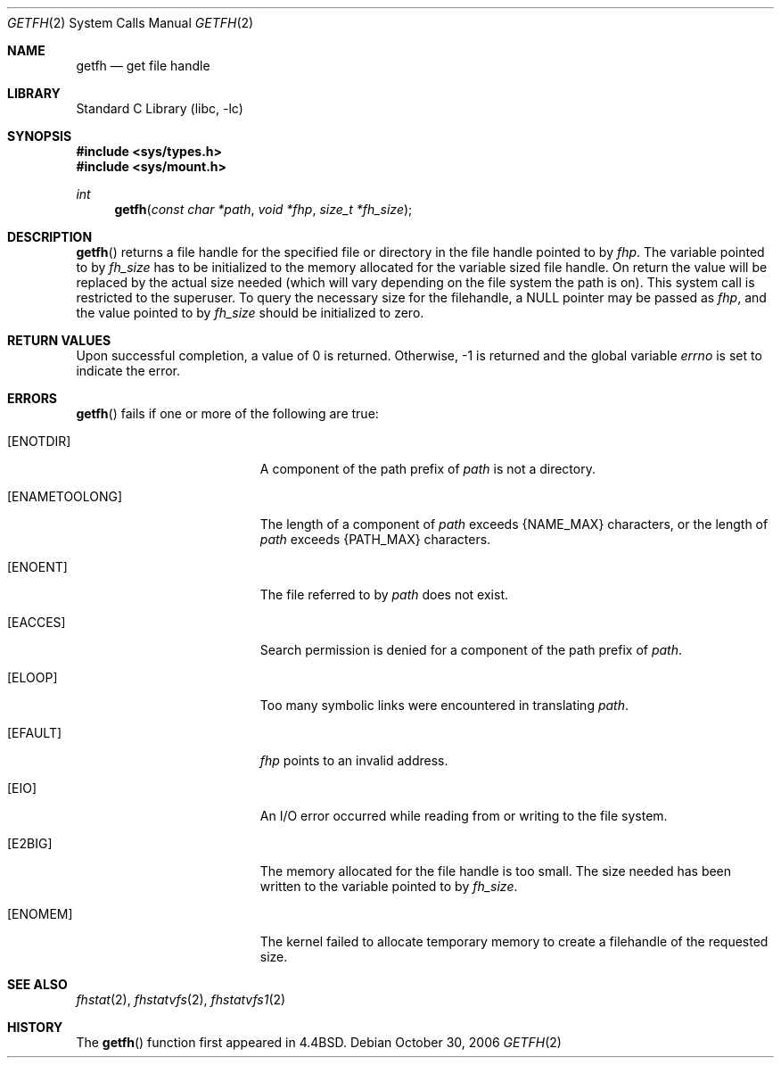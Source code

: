 .\"	$NetBSD: getfh.2,v 1.20 2006/07/31 16:34:42 martin Exp $
.\"
.\" Copyright (c) 1989, 1991, 1993
.\"	The Regents of the University of California.  All rights reserved.
.\"
.\" Redistribution and use in source and binary forms, with or without
.\" modification, are permitted provided that the following conditions
.\" are met:
.\" 1. Redistributions of source code must retain the above copyright
.\"    notice, this list of conditions and the following disclaimer.
.\" 2. Redistributions in binary form must reproduce the above copyright
.\"    notice, this list of conditions and the following disclaimer in the
.\"    documentation and/or other materials provided with the distribution.
.\" 3. Neither the name of the University nor the names of its contributors
.\"    may be used to endorse or promote products derived from this software
.\"    without specific prior written permission.
.\"
.\" THIS SOFTWARE IS PROVIDED BY THE REGENTS AND CONTRIBUTORS ``AS IS'' AND
.\" ANY EXPRESS OR IMPLIED WARRANTIES, INCLUDING, BUT NOT LIMITED TO, THE
.\" IMPLIED WARRANTIES OF MERCHANTABILITY AND FITNESS FOR A PARTICULAR PURPOSE
.\" ARE DISCLAIMED.  IN NO EVENT SHALL THE REGENTS OR CONTRIBUTORS BE LIABLE
.\" FOR ANY DIRECT, INDIRECT, INCIDENTAL, SPECIAL, EXEMPLARY, OR CONSEQUENTIAL
.\" DAMAGES (INCLUDING, BUT NOT LIMITED TO, PROCUREMENT OF SUBSTITUTE GOODS
.\" OR SERVICES; LOSS OF USE, DATA, OR PROFITS; OR BUSINESS INTERRUPTION)
.\" HOWEVER CAUSED AND ON ANY THEORY OF LIABILITY, WHETHER IN CONTRACT, STRICT
.\" LIABILITY, OR TORT (INCLUDING NEGLIGENCE OR OTHERWISE) ARISING IN ANY WAY
.\" OUT OF THE USE OF THIS SOFTWARE, EVEN IF ADVISED OF THE POSSIBILITY OF
.\" SUCH DAMAGE.
.\"
.\"	@(#)getfh.2	8.1 (Berkeley) 6/9/93
.\"
.Dd October 30, 2006
.Dt GETFH 2
.Os
.Sh NAME
.Nm getfh
.Nd get file handle
.Sh LIBRARY
.Lb libc
.Sh SYNOPSIS
.In sys/types.h
.In sys/mount.h
.Ft int
.Fn getfh "const char *path" "void *fhp" "size_t *fh_size"
.Sh DESCRIPTION
.Fn getfh
returns a file handle for the specified file or directory
in the file handle pointed to by
.Fa fhp .
The variable pointed to by
.Fa fh_size
has to be initialized to the memory allocated for the variable sized file
handle.
On return the value will be replaced by the actual size
needed (which will vary depending on the file system the path is on).
This system call is restricted to the superuser.
To query the necessary size for the filehandle, a
.Dv NULL
pointer may
be passed as
.Fa fhp ,
and the value pointed to by
.Fa fh_size
should be initialized to zero.
.Sh RETURN VALUES
Upon successful completion, a value of 0 is returned.
Otherwise, \-1 is returned and the global variable
.Va errno
is set to indicate the error.
.Sh ERRORS
.Fn getfh
fails if one or more of the following are true:
.Bl -tag -width Er
.It Bq Er ENOTDIR
A component of the path prefix of
.Fa path
is not a directory.
.It Bq Er ENAMETOOLONG
The length of a component of
.Fa path
exceeds
.Brq Dv NAME_MAX
characters, or the length of
.Fa path
exceeds
.Brq Dv PATH_MAX
characters.
.It Bq Er ENOENT
The file referred to by
.Fa path
does not exist.
.It Bq Er EACCES
Search permission is denied for a component of the path prefix of
.Fa path .
.It Bq Er ELOOP
Too many symbolic links were encountered in translating
.Fa path .
.It Bq Er EFAULT
.Fa fhp
points to an invalid address.
.It Bq Er EIO
An
.Tn I/O
error occurred while reading from or writing to the file system.
.It Bq Er E2BIG
The memory allocated for the file handle is too small.
The size needed has been written to the variable pointed to by
.Fa fh_size .
.It Bq Er ENOMEM
The kernel failed to allocate temporary memory to create a filehandle of the
requested size.
.El
.Sh SEE ALSO
.Xr fhstat 2 ,
.Xr fhstatvfs 2 ,
.Xr fhstatvfs1 2
.Sh HISTORY
The
.Fn getfh
function
first appeared in
.Bx 4.4 .
